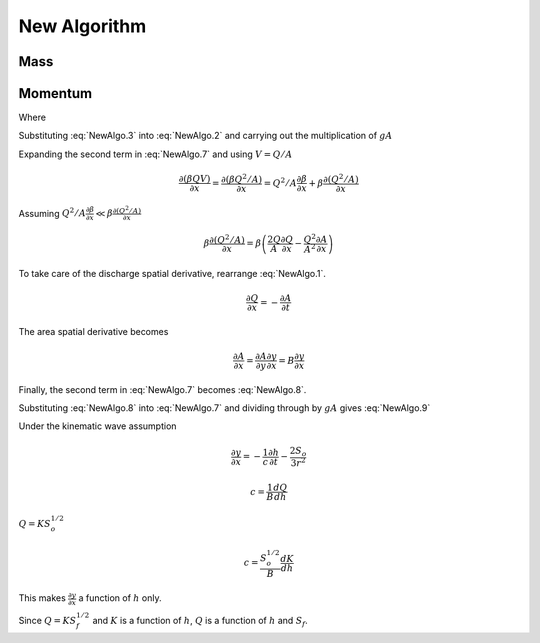 =============
New Algorithm
=============

Mass
----

.. math:: \frac{\partial A}{\partial t} + \frac{\partial Q}{\partial x} = 0
    :label: NewAlgo.1

Momentum
--------

.. math:: \frac{\partial Q}{\partial t}
    + \frac{\partial\left(\beta QV\right)}{\partial x}
    + gA\left(\frac{\partial h}{\partial x} + S_f\right) = 0
    :label: NewAlgo.2

Where

.. math:: \frac{\partial h}{\partial x} = \frac{\partial y}{\partial x} - S_o
    :label: NewAlgo.3

.. math:: \beta = \frac{A}{K^2}\sum_i^N\frac{K_i^2}{A_i}
    :label: NewAlgo.4

.. math:: K_i = \frac{1.486}{n_i}A_iR_i^{2/3}
    :label: NewAlgo.5

.. math:: Q = KS_f^{1/2}
    :label: NewAlgo.6

Substituting :eq:`NewAlgo.3` into :eq:`NewAlgo.2` and carrying out the
multiplication of :math:`gA`

.. math:: \frac{\partial Q}{\partial t}
    + \frac{\partial\left(\beta QV\right)}{\partial x}
    + gA\frac{\partial y}{\partial x} + gAS_f - gAS_o = 0
    :label: NewAlgo.7

Expanding the second term in :eq:`NewAlgo.7` and using :math:`V=Q/A`

.. math:: \frac{\partial\left(\beta QV\right)}{\partial x} =
    \frac{\partial\left(\beta Q^2/A\right)}{\partial x}
    =  Q^2/A\frac{\partial\beta}{\partial x}
    + \beta\frac{\partial\left(Q^2/A\right)}{\partial x}

Assuming :math:`Q^2/A\frac{\partial\beta}{\partial x} \ll \beta\frac{\partial\left(Q^2/A\right)}{\partial x}`

.. math:: \beta\frac{\partial\left(Q^2/A\right)}{\partial x}
    = \beta\left(\frac{2Q}{A}\frac{\partial Q}{\partial x}
    - \frac{Q^2}{A^2}\frac{\partial A}{\partial x}\right)

To take care of the discharge spatial derivative, rearrange :eq:`NewAlgo.1`.

.. math:: \frac{\partial Q}{\partial x} = -\frac{\partial A}{\partial t}

The area spatial derivative becomes

.. math:: \frac{\partial A}{\partial x} =
    \frac{\partial A}{\partial y}\frac{\partial y}{\partial x} =
    B\frac{\partial y}{\partial x}

Finally, the second term in :eq:`NewAlgo.7` becomes :eq:`NewAlgo.8`.

.. math:: \frac{\partial\left(\beta QV\right)}{\partial x} =
    -\beta\frac{2Q}{A}\frac{\partial A}{\partial t}
    -\beta B\frac{Q^2}{A^2}\frac{\partial y}{\partial x}
    :label: NewAlgo.8

Substituting :eq:`NewAlgo.8` into :eq:`NewAlgo.7` and dividing through by
:math:`gA` gives :eq:`NewAlgo.9`

.. .. math:: \frac{1}{gA}\frac{\partial Q}{\partial t}
    - \beta\frac{2Q}{gA^2}\frac{\partial A}{\partial t}
    - \beta B\frac{Q^2}{gA^3}\frac{\partial y}{\partial x}
    + \frac{\partial y}{\partial x} + S_f - S_o = 0

.. math:: \frac{1}{gA}\frac{\partial Q}{\partial t}
    - \beta\frac{2Q}{gA^2}\frac{\partial A}{\partial t}
    + \left(1 - \beta B\frac{Q^2}{gA^3}\right)\frac{\partial y}{\partial x}
    + S_f - S_o = 0
    :label: NewAlgo.9

Under the kinematic wave assumption

.. math:: \frac{\partial y}{\partial x} =
    -\frac{1}{c}\frac{\partial h}{\partial t} - \frac{2S_o}{3r^2}

.. math:: c = \frac{1}{B}\frac{dQ}{dh}

:math:`Q = KS_o^{1/2}`

.. math:: c = \frac{S_o^{1/2}}{B}\frac{dK}{dh}

This makes :math:`\frac{\partial y}{\partial x}` a function of :math:`h` only.

Since :math:`Q = KS_f^{1/2}` and :math:`K` is a function of :math:`h`, :math:`Q`
is a function of :math:`h` and :math:`S_f`.
